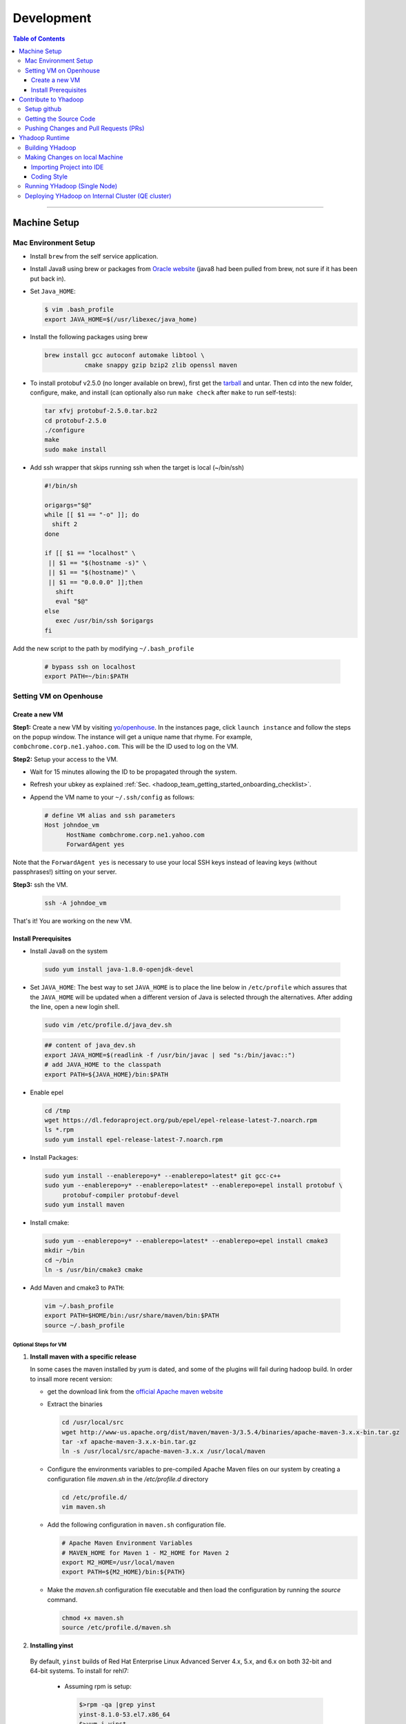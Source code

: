 .. _hadoop_team_getting_started_development:

###################
Development
###################

.. contents:: Table of Contents
  :local:
  :depth: 3

-----------

*********************
Machine Setup
*********************

..  _on_boarding_mac_env_setup:

Mac Environment Setup
=====================

- Install ``brew`` from the self service application.

- Install Java8 using brew or packages from `Oracle website <https://www.oracle.com/technetwork/java/javase/downloads/jdk8-downloads-2133151.html>`_
  (java8 had been pulled from brew, not sure if it has been put back in).

- Set ``Java_HOME``:

  .. code-block:: bash

    $ vim .bash_profile
    export JAVA_HOME=$(/usr/libexec/java_home)


- Install the following packages using brew

  .. code-block:: bash

    brew install gcc autoconf automake libtool \
               cmake snappy gzip bzip2 zlib openssl maven


- To install protobuf v2.5.0 (no longer available on brew), first get the
  `tarball <https://github.com/protocolbuffers/protobuf/releases/download/v2.5.0/protobuf-2.5.0.tar.bz2>`_
  and untar.
  Then cd into the new folder, configure, make, and install (can optionally also run ``make check`` after ``make`` to run self-tests):

  .. code-block:: bash

    tar xfvj protobuf-2.5.0.tar.bz2
    cd protobuf-2.5.0
    ./configure
    make
    sudo make install

- Add ssh wrapper that skips running ssh when the target is local (~/bin/ssh)

  .. code-block:: bash

    #!/bin/sh

    origargs="$@"
    while [[ $1 == "-o" ]]; do
      shift 2
    done

    if [[ $1 == "localhost" \
     || $1 == "$(hostname -s)" \
     || $1 == "$(hostname)" \
     || $1 == "0.0.0.0" ]];then
       shift
       eval "$@"
    else
       exec /usr/bin/ssh $origargs
    fi


Add the new script to the path by modifying ``~/.bash_profile``

  .. code-block:: bash

    # bypass ssh on localhost
    export PATH=~/bin:$PATH

..  _on_boarding_set_opehouse:

Setting VM on Openhouse
========================

Create a new VM
---------------

**Step1:**
Create a new VM by visiting `yo/openhouse <http://yo/openhouse>`_.
In the instances page, click ``launch instance`` and follow the steps on the popup window. The
instance will get a unique name that rhyme. For example, ``combchrome.corp.ne1.yahoo.com``.
This will be the ID used to log on the VM.

**Step2:**
Setup your access to the VM.

- Wait for 15 minutes allowing the ID to be propagated through the system.
- Refresh your ubkey as explained :ref:`Sec. <hadoop_team_getting_started_onboarding_checklist>`.
- Append the VM name to your ``~/.ssh/config`` as follows:


  .. code-block:: bash

    # define VM alias and ssh parameters
    Host johndoe_vm
          HostName combchrome.corp.ne1.yahoo.com
          ForwardAgent yes


Note that the ``ForwardAgent yes`` is necessary to use your local SSH keys instead of leaving keys
(without passphrases!) sitting on your server.

**Step3:**
ssh the VM.


  .. code-block:: bash

    ssh -A johndoe_vm


That's it! You are working on the new VM.

Install Prerequisites
-----------------------

-  Install Java8 on the system

  .. code-block:: bash

    sudo yum install java-1.8.0-openjdk-devel


-  Set ``JAVA_HOME``: The best way to set ``JAVA_HOME`` is to place the
   line below in ``/etc/profile`` which assures that the ``JAVA_HOME``
   will be updated when a different version of Java is selected through
   the alternatives. After adding the line, open a new login shell.


  .. code-block:: bash

    sudo vim /etc/profile.d/java_dev.sh


  .. code-block:: bash

    ## content of java_dev.sh
    export JAVA_HOME=$(readlink -f /usr/bin/javac | sed "s:/bin/javac::")
    # add JAVA_HOME to the classpath
    export PATH=${JAVA_HOME}/bin:$PATH


-  Enable epel

  .. code-block:: bash

    cd /tmp
    wget https://dl.fedoraproject.org/pub/epel/epel-release-latest-7.noarch.rpm
    ls *.rpm
    sudo yum install epel-release-latest-7.noarch.rpm


-  Install Packages:

  .. code-block:: bash

    sudo yum install --enablerepo=y* --enablerepo=latest* git gcc-c++
    sudo yum --enablerepo=y* --enablerepo=latest* --enablerepo=epel install protobuf \
         protobuf-compiler protobuf-devel
    sudo yum install maven


-  Install cmake:

  .. code-block:: bash

    sudo yum --enablerepo=y* --enablerepo=latest* --enablerepo=epel install cmake3
    mkdir ~/bin
    cd ~/bin
    ln -s /usr/bin/cmake3 cmake


-  Add Maven and cmake3 to ``PATH``:

  .. code-block:: bash

    vim ~/.bash_profile
    export PATH=$HOME/bin:/usr/share/maven/bin:$PATH
    source ~/.bash_profile

Optional Steps for VM
^^^^^^^^^^^^^^^^^^^^^

#. **Install maven with a specific release**

   In some cases the maven installed by `yum` is dated, and some of the plugins will fail during
   hadoop build. In order to insall more recent version:

   * get the download link from the `official Apache maven website <https://maven.apache.org/download.cgi>`_
   * Extract the binaries

     .. code-block:: bash

       cd /usr/local/src
       wget http://www-us.apache.org/dist/maven/maven-3/3.5.4/binaries/apache-maven-3.x.x-bin.tar.gz
       tar -xf apache-maven-3.x.x-bin.tar.gz
       ln -s /usr/local/src/apache-maven-3.x.x /usr/local/maven

   * Configure the environments variables to pre-compiled Apache Maven files on our system by creating a configuration file `maven.sh` in the `/etc/profile.d` directory

     .. code-block:: bash

       cd /etc/profile.d/
       vim maven.sh

   * Add the following configuration in ``maven.sh`` configuration file.

     .. code-block:: bash

       # Apache Maven Environment Variables
       # MAVEN_HOME for Maven 1 - M2_HOME for Maven 2
       export M2_HOME=/usr/local/maven
       export PATH=${M2_HOME}/bin:${PATH}

   * Make the `maven.sh` configuration file executable and then load the configuration by running the `source` command.

     .. code-block:: bash

       chmod +x maven.sh
       source /etc/profile.d/maven.sh

#. **Installing yinst**

  By default, ``yinst`` builds of Red Hat Enterprise Linux Advanced Server 4.x, 5.x, and 6.x on both
  32-bit and 64-bit systems. To install for rehl7:

   * Assuming rpm is setup:

     .. code-block:: bash

       $>rpm -qa |grep yinst
       yinst-8.1.0-53.el7.x86_64
       $>yum i yinst

   * Also

     .. code-block:: bash

       $>yum whatprovides yinst
       Loaded plugins: versionlock
       Repository ygrid is listed more than once in the configuration
       dps-rpms-stable                                                                                                                                   10/10
       oath-rdrs-release                                                                                                                                   8/8
       oath-rpms-stable                                                                                                                                  87/87
       paranoids_rpm-stable                                                                                                                              1367/1367
       ygrid-stable                                                                                                                                    60/60


   * if the output is empty then:

     .. code-block:: bash

       $>yum whatprovides yinst
       #if you don’t already have this file, you can try creating it
       #it should be like that:
       $> cat /etc/yum.repos.d/oath-rpms-stable.repo
       [oath-rpms-stable]
       name=oath-rpms-stable
       baseurl=https://edge.artifactory.ouroath.com:4443/artifactory/oath-rpms/7Server/stable/x86_64
       enabled=1
       gpgcheck=0
       $> yum install yinst



*********************
Contribute to Yhadoop
*********************

Setup github
============

Ask to be added to the hadoop-core team contributors using your username.
You should receive an email confirming you became a member on github.

Follow the `github instructions <https://help.github.com/enterprise/2.15/user/articles/generating-a-new-ssh-key-and-adding-it-to-the-ssh-agent>`_ to generate your ssh keys

Add your ssh key to the ssh agent following these instructions (adapted from the
`github (adding your ssh to the agent) page. <https://help.github.com/enterprise/2.15/user/articles/generating-a-new-ssh-key-and-adding-it-to-the-ssh-agent#adding-your-ssh-key-to-the-ssh-agent>`_

  .. code-block:: bash

    eval "$(ssh-agent -s)"

Add the following to your ssh config file ``~/.ssh/config``:

  .. code-block:: bash

    Host git.ouroath.com
           User jdoe
           AddKeysToAgent yes
           UseKeychain yes
           IdentityFile ~/.ssh/id_rsa

The default name for the private key is ``id_rsa``. Please replace it
appropriately if you are using a different name. Add the SSH private key
to the ssh-agent:


  .. code-block:: bash

   ssh-add -K ~/.ssh/id_rsa


Sign in to the enterprise github and goto the `profile settings <https://git.ouroath.com/settings/keys>`_. Add your ssh key to the ssh agent following `these instructions <https://help.github.com/enterprise/2.15/user/articles/adding-a-new-ssh-key-to-your-github-account/>`_.


Testing your ssh connection as explained on `github manuals <https://help.github.com/enterprise/2.15/user/articles/testing-your-ssh-connection/>`_, using the
correct domain name as illustrated below.

  .. code-block:: bash

    ssh -T git@git.ouroath.com
    # Attempts to ssh to GitHub Enterprise

Set your global git config file ``~/.gitconfig``

  .. code-block:: bash

    [user]
            name = John Doe
            email = john.doe@verizonmedia.com
    [core]
            pager = less -FRX
            autocrlf = input
    [color]
            ui = auto
    [alias]
            co = checkout
    [pull]
            rebase = true
    [branch]
            autosetuprebase = always


Getting the Source Code
=======================

These steps assume that you are working on feature ``YHADOOP-9999``

-  Go to the `hadoop git UI <https://git.ouroath.com/hadoop/Hadoop>`_ and and press the ``fork`` button in GitHub. Let's
   assume the new project is ``https://git.ouroath.com/jdoe/Hadoop.git``

- Create a local copy of the fork using terminal.

  .. code-block:: bash

     git clone git@git.ouroath.com:jdoe/Hadoop.git yhadoop-9999
     cd yhadoop-9999

- Set the upstream repository: Add the haddop/yhadoop repository as a remote in order to be able to
  bring changes into the local copy.

  .. code-block:: bash

     git remote rename origin rjdoe
     git remote add ryahoo git@git.ouroath.com:hadoop/Hadoop.git

- Verify that the remotes are set correctly

  .. code-block:: bash

     git remote -v
     > rjdoe git@git.ouroath.com:jdoe/Hadoop.git (fetch)
     > rjdoe git@git.ouroath.com:jdoe/Hadoop.git (push)
     > ryahoo    git@git.ouroath.com:hadoop/Hadoop.git (fetch)
     > ryahoo    git@git.ouroath.com:hadoop/Hadoop.git (push)

- Create branch: Chose the main branch that used for development.
  In our case, let's assume it is  "y-branch-2.10". Then we create a new file:

  .. code-block:: bash

   $ git checkout  y-branch-2.10
   $ git pull ryahoo  y-branch-2.10 && git push rjdoe y-branch-2.10
   $ git checkout -b yhadoop-9999
   $ echo "[YHADOOP-9999]: Brief description of the issue" > Y-CHANGES/YHADOOP-9999
   $ git add Y-CHANGES/YHADOOP-9999

Pushing Changes and Pull Requests (PRs)
=======================================

- Remember to test your changes before creating a PR.
  See Sec. :ref:`hadoop_team_core_code_testing` for a full guide on running
  Unit tests andtesting patches.

- After you make your changes, it is recommended that you ``rebase`` (see below).

  .. code-block:: bash

    # Push changes to new remote branch
    git push -u rjdoe yhadoop-9999

- If you want to rebase your branch. Assuming you are on branch yhadoop-9999:

  .. code-block:: bash

     $ git add --all
     $ git commit -m "[YHADOOP-9999]: COMMIT MESSAGE"
     $ git checkout y-branch-2.10
     $ git pull ryahoo  y-branch-2.10 && git push jdoe y-branch-2.10
     $ git checkout yhadoop-9999
     $ git rebase -i y-branch-2.10
     $ # interactive console to pick and squash commits
     $ git push -u -f rjdoe yhadoop-9999

- Create Pull request
  - In the Git interface, navigate to your local project. You should find the new branch listed at the top. Click "Compare & pull request".
  - Put the Jira number and brief description as the title of the PR.

*********************
Yhadoop Runtime
*********************

Building YHadoop
=================

From the command line, navigate to the hadoop root directory:

  .. code-block:: bash

    mvn install -Pdist -Dtar -DskipTests -DskipShade -Dmaven.javadoc.skip

If there are errors when running jobs on this compiled version, try
doing a clean build without skipping shade.

  .. code-block:: bash

    mvn clean install -Pdist -Dtar -DskipTests -Dmaven.javadoc.skip

Symptoms might look like the following in the logs:

  .. code-block:: bash

    Exception in thread "main" java.lang.VerifyError:
          Inconsistent stackmap frames at branch target 160

To build native, add the ``-Pnative`` flag. We don’t support running
natively on Mac. If you're annoyed with the new animal-sniffer plugin
slowing down the trunk builds and don't need the JDK signature check for
your build, you can add ``-Danimal.sniffer.skip`` to the mvn command
line to skip the slow signature checking.

Making Changes on local Machine
================================

Importing Project into IDE
--------------------------

In order for the IDE to find all required dependency, it is recommended you build hadoop without ``-DskipShade``.

:guilabel:`Eclipse`


(Taken from `BUILDING.txt <https://git.ouroath.com/hadoop/Hadoop/blob/y-branch-2.10/BUILDING.txt>`_)
file in Hadoop git). When you import the project to eclipse, install ``hadoop-maven-plugins`` at first.

  .. code-block:: bash

    cd hadoop-maven-plugins
    mvn install

Then, generate eclipse project files (from root Hadoop directory).

  .. code-block:: bash

    mvn eclipse:eclipse -DskipTests


At last, import to eclipse by specifying the root directory of the project via
[File] -> [Import] -> [Existing Projects into Workspace].

Also look at `Eclipse page <https://wiki.apache.org/hadoop/EclipseEnvironment>`_.

:guilabel:`IntelliJ`

**Step1:** Import Project and select the directory with the cloned git Hadoop repository. On the Import Project screen, select Maven and click next.

.. figure:: /images/team_onboarding/intellij/intellij-1.png
   :alt:  step 1 intellij import: create personal domain

   step 1 intellij import: create personal domain


**Step2:** Keep all the default options except JDK. For JDK, select the installed version and click next.

.. figure:: /images/team_onboarding/intellij/intellij-2.png
   :alt:  Importing Hadoop projects to IntelliJ - Step 2

   Importing Hadoop projects to IntelliJ - Step 2

**Step3:** For profiles, you do not have to do anything and click next.

.. figure:: /images/team_onboarding/intellij/intellij-3.png
   :alt:  Importing Hadoop projects to IntelliJ - Step 3

   Importing Hadoop projects to IntelliJ - Step 3

**Step4:** On the next screen, hadoop-main:2.8.6-SNAPSHOT will be automatically selected. You do not have to make any changes. Click next.

.. figure:: /images/team_onboarding/intellij/intellij-4.png
   :alt:  Importing Hadoop projects to IntelliJ - Step 4

   Importing Hadoop projects to IntelliJ - Step 4

**Step5:** There should be only one SDK on the next screen (the installed SDK). Click next.

.. figure:: /images/team_onboarding/intellij/intellij-5.png
   :alt:  Importing Hadoop projects to IntelliJ - Step 5

   Importing Hadoop projects to IntelliJ - Step 5

**Step6:** You can keep the default name or change it, but make sure the project file location points to the directory where you cloned the git repository. Click finish to complete the setup process. It will take a few minutes for IntelliJ to update its index and populate the project tree.

.. figure:: /images/team_onboarding/intellij/intellij-6.png
   :alt:  Importing Hadoop projects to IntelliJ - Step 6

   Importing Hadoop projects to IntelliJ - Step 6


Coding Style
------------

* Code must be formatted according to `Sun's conventions <http://www.oracle.com/technetwork/java/javase/documentation/codeconvtoc-136057.html/>`_, with one exception:

   * Indent two spaces per level, not four.

* All public classes and methods should have informative `Javadoc comments <http://java.sun.com/j2se/javadoc/writingdoccomments/>`_

   * Do not use ``@author`` tags.


The easiest way to do that is the following:

#. Import your project into IntelliJ
#. Download `google java style from github <https://github.com/google/styleguide/blob/gh-pages/intellij-java-google-style.xml/>`_
#. Open the project in IntelliJ
#. :menuselection:`Preferences --> Editor --> Code Style --> Java --> schema --> Settings`.
#. Select ``import schema`` and point to ``intellij-java-google-style.xml``.
#. :menuselection:`Tabs and Indents` in the same window. Then set ``Tab size``, ``indent`` and ``continuation`` to 2, 2, and 4 respectively.
#. :menuselection:`Wrapping and Braces --> Hard Wrap at`. Set it to 80
#. Apply your changes.


.. seealso:: 	**CheckStyle-Idea**, a plugin that provides both real-time and on-demand scanning of Java files with CheckStyle from within IDEA.
            Usage of this plugin is limited as it does not check Unit test coding style.
            You can install the plugin from the `official plugin page <https://plugins.jetbrains.com/plugin/1065-checkstyle-idea/>`_




Running YHadoop (Single Node)
=============================

The following steps works for both Linux and OS X.
For OS X, make sure that you followed the steps of setting ``ssh localhost``
in :ref:`on_boarding_mac_env_setup`.

**Step1:**

Create hadoop instance folder to extract the hadoop image created
by the build (replace paths as needed)

  .. code-block:: bash

     mkdir -p $HOME/workspace/yhadoop-inst
     cp $HOME/workspace/repo/yhadoop/hadoop-dist/target/hadoop-3.1.0-SNAPSHOT.tar.gz \
        $HOME/workspace/yhadoop-inst
     cd $HOME/workspace/yhadoop-inst
     tar -xzvf hadoop-3.1.0-SNAPSHOT.tar.gz

**Step2:**

In the ``yhadoop-inst`` folder, Create directory for the HDFS
``hdfs-trunk`` and a symbolic link ``hdfs`` pointing to the newly
created directory. Also, Create a symbolic link ``hadoop-root`` pointing
to ``hadoop-3.1.0-SNAPSHOT``. Finally add subfolder checkpoint, data,
name to hdfs-trunk

  .. code-block:: bash

     mkdir -p hdfs-trunk
     ln -s hdfs-trunk hdfs
     ln -s hadoop-3.1.0-SNAPSHOT hadoop-root
     mkdir -p  hdfs-trunk/checkpoint hdfs-trunk/data hdfs-trunk/name

**Step2:**

In the ``yhadoop-inst`` folder, Create directory for the HDFS
``hdfs-trunk`` and a symbolic link ``hdfs`` pointing to the newly
created directory. Also, Create a symbolic link ``hadoop-root`` pointing
to ``hadoop-3.1.0-SNAPSHOT``. Finally add subfolder checkpoint, data,
name to hdfs-trunk

  .. code-block:: bash

     mkdir -p hdfs-trunk
     ln -s hdfs-trunk hdfs
     ln -s hadoop-3.1.0-SNAPSHOT hadoop-root
     mkdir -p  hdfs-trunk/checkpoint hdfs-trunk/data hdfs-trunk/name

**Step3:**

Create configuration folder for Hadoop-fs. Download the following
file, :download:`yhadoop-conf </resources/yhadoop-conf.tar.gz>`,
and untar it to the the conf folder you create.
Make sure that you fix the path in those files: hdfs-site.xml,
mapred-site.xml, yarn-site.xml (say ``$HOME/workspace/yhadoop-inst``).


**Step4:**

Set the following environment variables according to the correct
path

  .. code-block:: bash

     export HADOOP_PREFIX=$HOME/workspace/yhadoop-inst/hadoop-root
     export PATH="$PATH:$HADOOP_PREFIX/bin:$HADOOP_PREFIX/sbin"
     export HADOOP_CONF_DIR=$HOME/workspace/yhadoop-conf
     export HADOOP_PID_DIR=$HOME/workspace/yhadoop-inst/pid
     export HADOOP_LOG_DIR=$HOME/workspace/yhadoop-inst/logs
     export HADOOP_COMMON_HOME=$HADOOP_PREFIX
     export HADOOP_HDFS_HOME=$HADOOP_PREFIX
     export HADOOP_YARN_HOME=$HADOOP_PREFIX
     export HADOOP_MAPRED_HOME=$HADOOP_PREFIX
     export HADOOP_MAPRED_LOG_DIR=$HADOOP_LOG_DIR
     export YARN_CONF_DIR=$HADOOP_CONF_DIR
     export YARN_PID_DIR=$HADOOP_PID_DIR
     export YARN_LOG_DIR=$HADOOP_LOG_DIR


For Hadoop-3 use the following env_variables:

  .. code-block:: bash

    export HADOOP_HOME=$HOME/workspace/hadoop-inst/hadoop-root
    export PATH="$PATH:$HADOOP_HOME/bin:$HADOOP_HOME/sbin"
    export HADOOP_CONF_DIR=$HOME/workspace/hadoop-conf
    export HADOOP_PID_DIR=$HOME/workspace/hadoop-inst/pid
    export HADOOP_LOG_DIR=$HOME/workspace/hadoop-inst/logs
    export HADOOP_COMMON_HOME=$HADOOP_HOME
    export HADOOP_HDFS_HOME=$HADOOP_HOME
    export HADOOP_YARN_HOME=$HADOOP_HOME
    export HADOOP_MAPRED_HOME=$HADOOP_HOME
    export HADOOP_MAPRED_LOG_DIR=$HADOOP_LOG_DIR


**Step5:** Runn the HDFS

-  First time, you need to format the namenode

  .. code-block:: bash

     hadoop namenode -format

-  Run hadoop dfs daemons and create home directory in HDFS

  .. code-block:: bash

     start-dfs.sh
     hadoop fs -mkdir -p /user/ahussein

If you get a
``localhost: ssh: connect to host localhost port 22: Connection refused``
on Macs, then go to [System Preferences] -> [Sharing] and check [Remote
Login].

-  Start Yarn

  .. code-block:: bash

     start-yarn.sh

-  Start the History Server

  .. code-block:: bash

     mr-jobhistory-daemon.sh start historyserver

-  Populate the HDFS with a file

  .. code-block:: bash

     hadoop fs -put /etc/services .

**Step6:**
Running Jobs

-  Start up the Wordcount job

  .. code-block:: bash

     hadoop jar \
         $HADOOP_PREFIX/share/hadoop/mapreduce/hadoop-mapreduce-examples-3.1.0-SNAPSHOT.jar \
                wordcount services wcout


-  Start up the wordcount job with a input file format map slit size of 100000

  .. code-block:: bash

     hadoop jar \
         $HADOOP_PREFIX/share/hadoop/mapreduce/hadoop-mapreduce-examples-3.1.0-SNAPSHOT.jar \
                wordcount \
                -Dmapreduce.input.fileinputformat.split.maxsize=100000 \
                services wcout2

**Step7:**
Visit the dashboard

Open this URL in browser: `http://localhost:8088 <http://localhost:8088>`_

**Step8:**
Stopping HDFS


.. code-block:: bash

  mr-jobhistory-daemon.sh stop historyserver
  stop-yarn.sh
  stop-dfs.sh


Deploying YHadoop on Internal Cluster (QE cluster)
==================================================

**Step1:**

Ask Nathan Roberts to assign a QE cluster to you from `yo/flubber <https://yo/flubber>`_: Let's say ``openqe99blue``.

**Step2:**

-  Make sure that you already have access to Oath grid
-  Ask Raj to add your userID to get access to `yo/hadoop-deploy`_.
-  Ask Raj to add you to the group ``ygrid_netgroup_griddev``


**Step3:**

-  Go to the `yo/hadoop-deploy`_
-  Click on ``build with parameters``
-  Fill in the ``CLUSTER`` field with teh name of the cluster you just
   picked (i.e., openqe99blue)
-  Select the Version you want to deploy from the drop down
   ``HADOOP_RELEASE_TAG``
-  [Optional] remove TEZ version
-  [Optional] Set ``RHEL7_DOCKER_DISABLED`` to true if you have
   ``DOCKER_IMAGE_TAG_TO_USE`` set to ``rhel6``
-  Click ``Build``
-  The GUI will create a job with an accessible link. Keep it for
   reference and wait until the build is successful
-  If it fails, Check the ``console output`` and address the problem and
   rebuild.


**Step4:**

This step assumes that the build is successful.

-  you can access hadoop through the browser using url such as

   -  `https://openqe99blue-n1.blue.ygrid.yahoo.com:50505/cluster`_
   -  `https://openqe99blue-n1.blue.ygrid.yahoo.com:50505/cluster/nodes`_


-  Go to terminal and login to the cluster.

   -  init the key using the ``yinit`` command

   -  ``ssh -A openqe99blue-n1.blue.ygrid.yahoo.com``

   -  You can get Hadoop path by running ``echo $HADOOP_PREFIX``. It
      should be something similar to ``/home/gs/hadoop/current``

   -  Jar files will be in the ``share`` folder
      ``$HADOOP_PREFIX/share/hadoop/``

   -  use ``scp`` to replace the jar files you have modified, on all the
      nodes listed in the hadoop cluster web page (i.e.,
      `https://openqe99blue-n1.blue.ygrid.yahoo.com:50505/cluster/nodes`_)

      .. code-block:: bash

         scp HADOOP_PREFIX/share/hadoop/hdfs/hadoop-hdfs-client-2.8.6-SNAPSHOT.jar \
                    hussein@openqe99blue-n2.blue.ygrid.yahoo.com:/home/
         ssh -A openqe99blue-n2.blue.ygrid.yahoo.com
         @openqe99blue-n2$ sudo mv hadoop-hdfs-client-2.8.6-SNAPSHOT.jar \
                               $HADOOP_PREFIX/share/hadoop/hdfs/


**Step5:**

Restart the services namenode, datanode, resourcemanager, and
nodemanager


  .. code-block:: bash

     yinst stop namenode -root /home/gs/gridre/yroot.openqe99blue
     yinst start namenode -root /home/gs/gridre/yroot.openqe99blue


Ignore the memory error you get while starting the service

  .. code-block:: bash

     Java HotSpot(TM) 64-Bit Server VM warning: Failed to reserve shared \
          memory. (error = 12)``

**Step6:**

Initialize user for Kerberos database


  .. code-block:: bash

     kinit jdoe@Y.CORP.YAHOO.COM


.. _`yo/hadoop-deploy`: https://re100.ygrid.corp.gq1.yahoo.com:4443/jenkins/job/Hadoop-Cluster-Deploy-Grid-VM/
.. _`https://openqe99blue-n1.blue.ygrid.yahoo.com:50505/cluster`: https://openqe99blue-n1.blue.ygrid.yahoo.com:50505/cluster
.. _`https://openqe99blue-n1.blue.ygrid.yahoo.com:50505/cluster/nodes`: https://openqe99blue-n1.blue.ygrid.yahoo.com:50505/cluster/nodes

If you forget to run ``kinit``, you may see an error like that:

  ::

    19/03/11 20:08:58 WARN ipc.Client: Exception encountered while
    connecting to the server : javax.security.sasl.SaslException: GSS
    initiate failed [Caused by GSSException: No valid credentials
    provided (Mechanism level: Failed to find any Kerberos tgt)]

    java.io.IOException: Failed on local exception:
    javax.security.sasl.SaslException: GSS initiate failed [Caused by
    GSSException: No valid credentials provided (Mechanism level: Failed
    to find any Kerberos tgt)]; Host Details : local host is:
    "openqe99blue-n2.blue.ygrid.yahoo.com/10.215.78.31"; destination host
    is: "openqe99blue-n2.blue.ygrid.yahoo.com":8020;

**Step7:**

-  Run a wordcount job

  .. code-block:: bash

     hadoop jar \
         $HADOOP_PREFIX/share/hadoop/mapreduce/hadoop-mapreduce-examples-2.8.5.9.1903110101.jar \
                wordcount services wcout

-  Run SleepJob

  .. code-block:: bash

     hadoop jar \
         $HADOOP_PREFIX/share/hadoop/mapreduce/hadoop-mapreduce-client-jobclient-2.8.5.9.1903110101-tests.jar \
             sleep -m 1 -r 1 -rt 1200000 -mt 20

Parameters used for the sleepJob:

  ::

     "-m": number of mappers
     "-r": number of reducers
     "-mt": map sleep time
     "-rt": reduce sleepTime
     "-recordt": Record sleepTime
